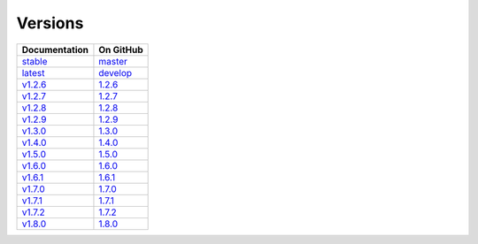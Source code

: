 Versions
========

================ ===============
Documentation    On GitHub
================ ===============
`stable`_        `master`_
`latest`_        `develop`_
`v1.2.6`_        `1.2.6`_
`v1.2.7`_        `1.2.7`_
`v1.2.8`_        `1.2.8`_
`v1.2.9`_        `1.2.9`_
`v1.3.0`_        `1.3.0`_
`v1.4.0`_        `1.4.0`_
`v1.5.0`_        `1.5.0`_
`v1.6.0`_        `1.6.0`_
`v1.6.1`_        `1.6.1`_
`v1.7.0`_        `1.7.0`_
`v1.7.1`_        `1.7.1`_
`v1.7.2`_        `1.7.2`_
`v1.8.0`_        `1.8.0`_
================ ===============

.. _`stable`: ../stable/index.html
.. _`latest`: ../latest/index.html
.. _`v1.2.6`: ../1.2.6/index.html
.. _`v1.2.7`: ../1.2.7/index.html
.. _`v1.2.8`: ../1.2.8/index.html
.. _`v1.2.9`: ../1.2.9/index.html
.. _`v1.3.0`: ../1.3.0/index.html
.. _`v1.4.0`: ../1.4.0/index.html
.. _`v1.5.0`: ../1.5.0/index.html
.. _`v1.6.0`: ../1.6.0/index.html
.. _`v1.6.1`: ../1.6.1/index.html
.. _`v1.7.0`: ../1.7.0/index.html
.. _`v1.7.1`: ../1.7.1/index.html
.. _`v1.7.2`: ../1.7.2/index.html
.. _`v1.8.0`: ../1.8.0/index.html
.. _`master`: https://github.com/MPAS-Dev/MPAS-Analysis/tree/master
.. _`develop`: https://github.com/MPAS-Dev/MPAS-Analysis/tree/develop
.. _`1.2.6`: https://github.com/MPAS-Dev/MPAS-Analysis/tree/1.2.6
.. _`1.2.7`: https://github.com/MPAS-Dev/MPAS-Analysis/tree/1.2.7
.. _`1.2.8`: https://github.com/MPAS-Dev/MPAS-Analysis/tree/1.2.8
.. _`1.2.9`: https://github.com/MPAS-Dev/MPAS-Analysis/tree/1.2.9
.. _`1.3.0`: https://github.com/MPAS-Dev/MPAS-Analysis/tree/1.3.0
.. _`1.4.0`: https://github.com/MPAS-Dev/MPAS-Analysis/tree/1.4.0
.. _`1.5.0`: https://github.com/MPAS-Dev/MPAS-Analysis/tree/1.5.0
.. _`1.6.0`: https://github.com/MPAS-Dev/MPAS-Analysis/tree/1.6.0
.. _`1.6.1`: https://github.com/MPAS-Dev/MPAS-Analysis/tree/1.6.1
.. _`1.7.0`: https://github.com/MPAS-Dev/MPAS-Analysis/tree/1.7.0
.. _`1.7.1`: https://github.com/MPAS-Dev/MPAS-Analysis/tree/1.7.1
.. _`1.7.2`: https://github.com/MPAS-Dev/MPAS-Analysis/tree/1.7.2
.. _`1.8.0`: https://github.com/MPAS-Dev/MPAS-Analysis/tree/1.8.0
